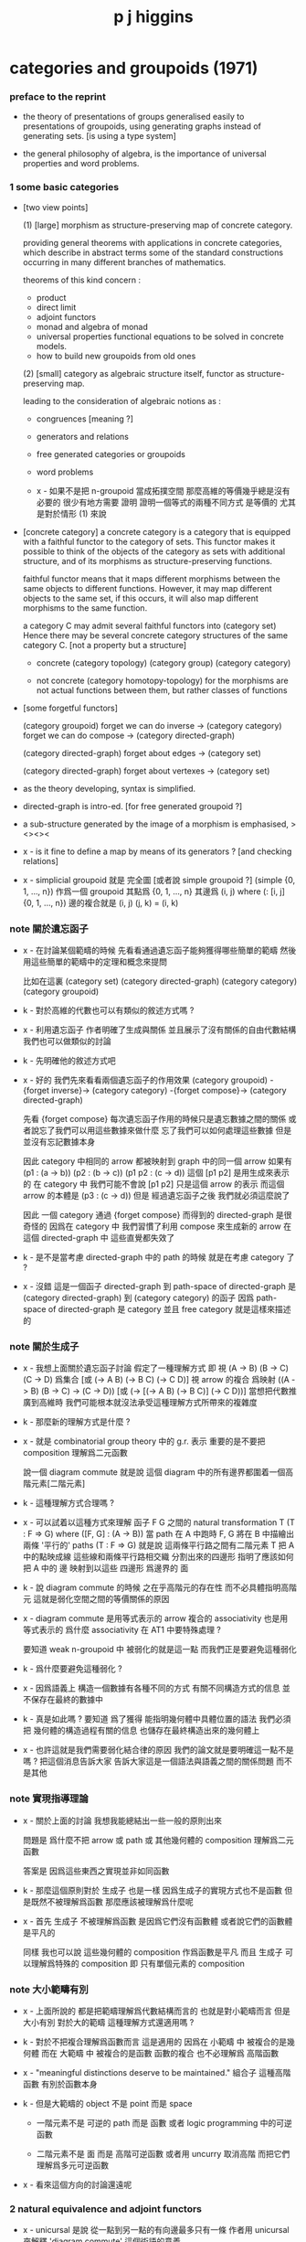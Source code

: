 #+title: p j higgins

* categories and groupoids (1971)

*** preface to the reprint

    - the theory of presentations of groups
      generalised easily to presentations of groupoids,
      using generating graphs instead of generating sets.
      [is using a type system]

    - the general philosophy of algebra,
      is the importance of universal properties and word problems.

*** 1 some basic categories

    - [two view points]

      (1) [large]
      morphism as structure-preserving map of concrete category.

      providing general theorems with applications in concrete categories,
      which describe in abstract terms some of the standard constructions
      occurring in many different branches of mathematics.

      theorems of this kind concern :
      - product
      - direct limit
      - adjoint functors
      - monad and algebra of monad
      - universal properties
        functional equations to be solved in concrete models.
      - how to build new groupoids from old ones

      (2) [small]
      category as algebraic structure itself,
      functor as structure-preserving map.

      leading to the consideration of algebraic notions as :
      - congruences [meaning ?]
      - generators and relations
      - free generated categories or groupoids
      - word problems

      - x -
        如果不是把 n-groupoid 當成拓撲空間
        那麼高維的等價幾乎總是沒有必要的
        很少有地方需要 證明 證明一個等式的兩種不同方式 是等價的
        尤其是對於情形 (1) 來說

    - [concrete category]
      a concrete category is a category
      that is equipped with a faithful functor to the category of sets.
      This functor makes it possible to think of the objects of the category
      as sets with additional structure,
      and of its morphisms as structure-preserving functions.

      faithful functor means that
      it maps different morphisms between the same objects to different functions.
      However, it may map different objects to the same set,
      if this occurs, it will also map different morphisms to the same function.

      a category C may admit several faithful functors into (category set)
      Hence there may be several concrete category structures of the same category C.
      [not a property but a structure]

      - concrete
        (category topology) (category group) (category category)

      - not concrete
        (category homotopy-topology)
        for the morphisms are not actual functions between them,
        but rather classes of functions

    - [some forgetful functors]

      (category groupoid)
      forget we can do inverse -> (category category)
      forget we can do compose -> (category directed-graph)

      (category directed-graph)
      forget about edges -> (category set)

      (category directed-graph)
      forget about vertexes -> (category set)

    - as the theory developing,
      syntax is simplified.

    - directed-graph is intro-ed.
      [for free generated groupoid ?]

    - a sub-structure generated by the image of a morphism
      is emphasised, ><><><

    - x -
      is it fine to define a map by means of its generators ?
      [and checking relations]

    - x -
      simplicial groupoid 就是 完全圖
      [或者說 simple groupoid ?]
      (simple {0, 1, ..., n}) 作爲一個 groupoid
      其點爲 {0, 1, ..., n}
      其邊爲 (i, j) where (: [i, j] {0, 1, ..., n})
      邊的複合就是 (i, j) (j, k) = (i, k)

*** note 關於遺忘函子

    - x -
      在討論某個範疇的時候
      先看看通過遺忘函子能夠獲得哪些簡單的範疇
      然後用這些簡單的範疇中的定理和概念來提問

      比如在這裏
      (category set)
      (category directed-graph)
      (category category)
      (category groupoid)

    - k -
      對於高維的代數也可以有類似的敘述方式嗎 ?

    - x -
      利用遺忘函子
      作者明確了生成與關係
      並且展示了沒有關係的自由代數結構
      我們也可以做類似的討論

    - k -
      先明確他的敘述方式吧

    - x -
      好的
      我們先來看看兩個遺忘函子的作用效果
      (category groupoid) -{forget inverse}->
      (category category) -{forget compose}->
      (category directed-graph)

      先看 {forget compose}
      每次遺忘函子作用的時候只是遺忘數據之間的關係
      或者說忘了我們可以用這些數據來做什麼
      忘了我們可以如何處理這些數據
      但是並沒有忘記數據本身

      因此 category 中相同的 arrow 都被映射到 graph 中的同一個 arrow
      如果有 (p1 : (a -> b)) (p2 : (b -> c)) (p1 p2 : (c -> d))
      這個 [p1 p2] 是用生成來表示的
      在 category 中 我們可能不會說 [p1 p2] 只是這個 arrow 的表示
      而這個 arrow 的本體是 (p3 : (c -> d))
      但是 經過遺忘函子之後
      我們就必須這麼說了

      因此 一個 category 通過 {forget compose}
      而得到的 directed-graph 是很奇怪的
      因爲在 category 中 我們習慣了利用 compose 來生成新的 arrow
      在這個 directed-graph 中
      這些直覺都失效了

    - k -
      是不是當考慮 directed-graph 中的 path 的時候
      就是在考慮 category 了 ?

    - x -
      沒錯
      這是一個函子
      directed-graph 到 path-space of directed-graph
      是 (category directed-graph) 到 (category category)
      的函子
      因爲 path-space of directed-graph 是 category
      並且 free category 就是這樣來描述的

*** note 關於生成子

    - x -
      我想上面關於遺忘函子討論
      假定了一種理解方式
      即 視 (A -> B) (B -> C) (C -> D) 爲集合
      [或 (-> A B) (-> B C) (-> C D)]
      視 arrow 的複合 爲映射 ((A -> B) (B -> C) -> (C -> D))
      [或 (-> [(-> A B) (-> B C)] (-> C D))]
      當想把代數推廣到高維時
      我們可能根本就沒法承受這種理解方式所帶來的複雜度

    - k -
      那麼新的理解方式是什麼 ?

    - x -
      就是 combinatorial group theory 中的 g.r. 表示
      重要的是不要把 composition 理解爲二元函數

      說一個 diagram commute
      就是說 這個 diagram 中的所有邊界都圍着一個高階元素[二階元素]

    - k -
      這種理解方式合理嗎 ?

    - x -
      可以試着以這種方式來理解
      函子 F G 之間的 natural transformation T
      (T : F => G)
      where ([F, G] : (A -> B))
      當 path 在 A 中跑時
      F, G 將在 B 中描繪出 兩條 '平行的' paths
      (T : F => G) 就是說
      這兩條平行路之間有二階元素
      T 把 A 中的點映成線
      這些線和兩條平行路相交織 分割出來的四邊形
      指明了應該如何把 A 中的 邊 映射到以這些 四邊形 爲邊界的 面

    - k -
      說 diagram commute 的時候
      之在乎高階元的存在性
      而不必具體指明高階元
      這就是弱化空間之間的等價關係的原因

    - x -
      diagram commute 是用等式表示的
      arrow 複合的 associativity 也是用 等式表示的
      爲什麼 associativity 在 AT1 中要特殊處理 ?

      要知道 weak n-groupoid 中 被弱化的就是這一點
      而我們正是要避免這種弱化

    - k -
      爲什麼要避免這種弱化 ?

    - x -
      因爲語義上 構造一個數據有各種不同的方式
      有關不同構造方式的信息 並不保存在最終的數據中

    - k -
      真是如此嗎 ?
      要知道 爲了獲得 能指明幾何體中具體位置的語法
      我們必須把 幾何體的構造過程有關的信息
      也儲存在最終構造出來的幾何體上

    - x -
      也許這就是我們需要弱化結合律的原因
      我們的論文就是要明確這一點不是嗎 ?
      把這個消息告訴大家
      告訴大家這是一個語法與語義之間的關係問題
      而不是其他

*** note 實現指導理論

    - x -
      關於上面的討論
      我想我能總結出一些一般的原則出來

      問題是
      爲什麼不把 arrow 或 path 或 其他幾何體的 composition
      理解爲二元函數

      答案是
      因爲這些東西之實現並非如同函數

    - k -
      那麼這個原則對於 生成子 也是一樣
      因爲生成子的實現方式也不是函數
      但是既然不被理解爲函數
      那麼應該被理解爲什麼呢

    - x -
      首先 生成子 不被理解爲函數
      是因爲它們沒有函數體
      或者說它們的函數體是平凡的

      同樣 我也可以說 這些幾何體的 composition 作爲函數是平凡
      而且 生成子 可以理解爲特殊的 composition
      即 只有單個元素的 composition

*** note 大小範疇有別

    - x -
      上面所說的
      都是把範疇理解爲代數結構而言的
      也就是對小範疇而言
      但是大小有別
      對於大的範疇
      這種理解方式還適用嗎 ?

    - k -
      對於不把複合理解爲函數而言
      這是適用的
      因爲在 小範疇 中 被複合的是幾何體
      而在 大範疇 中 被複合的是函數
      函數的複合 也不必理解爲 高階函數

    - x -
      "meaningful distinctions deserve to be maintained."
      組合子 這種高階函數 有別於函數本身

    - k -
      但是大範疇的 object 不是 point 而是 space

      - 一階元素不是 可逆的 path 而是 函數
        或者 logic programming 中的可逆函數

      - 二階元素不是 面 而是 高階可逆函數
        或者用 uncurry 取消高階
        而把它們理解爲多元可逆函數

    - x -
      看來這個方向的討論還遠呢

*** 2 natural equivalence and adjoint functors

    - x -
      unicursal 是說 從一點到另一點的有向邊最多只有一條
      作者用 unicursal 來解釋 'diagram commute' 這個術語的意義

    - a natural transformation T,
      between two functors (: [F, G] (-> A B))
      is a homotopy between the two functors
      (: T ((cat ~) F G))

      - but in category not every is invertible,
        so are natural transformations.

      thus, between two categories, one can define

      - categorical isomorphism
        ((cat =) (category ...) (category ...))

      - categorical equivalence
        ((cat ~~) (category ...) (category ...))
        which likes homotopy equivalent between spaces,
        but not the same,
        since higher-level elements of groupoid or cat
        are ignored.

    - higgins -
      in most applications of category theory
      one does not need to distinguish between equivalent categories,
      since the properties of greatest interest
      are preserved under equivalence.
      by the same token, naturally equivalent functors
      can be identified for most purposes.

      however, in the algebraic theory, [the view of small category]
      there are interesting properties not preserved under equivalence.

      (~~ (category groupoid) (category family of groups))
      that is to say,
      every groupoid can be represented as
      a family of groups.

      [but what exactly is not preserved
      by the equivalence between the two categories ?]

    - x -
      因爲 arrow 是有向的
      所以可以區分 covariant functor 與 contravariant functor

      但是 groupoid 中的 arrow 是無向的
      (dual (category groupoid)) = (category groupoid)

    - x -
      我們來仿照之前描述 natural transformation
      的方式來描述 adjoint

    - k -
      之前的 natural transformation
      (: [F, G] (-> A B))
      A 中的 arrow 在 [F, G] 的映射下
      可以在 B 中描繪出一個平行軌跡
      (: T ((cat ~) F G)) 就是說
      給出這個平行軌跡所支撐的面
      注意
      古典的敘述只說
      給出這個平行軌跡所支撐的面的骨架
      不要求確定面 而只是要求面的存在性
      古典的敘述就是
      把 A 中的點 映射到這些骨架的共軛邊上
      然後在敘述某些面的存在性

    - x -
      設
      (: F (-> A B))
      (: G (-> B A))
      (: J (adjoint F G))
      A 中 一邊落入 [B G] 的四邊形面
      被 J 一一映成
      B 中 以這一邊的原像爲一邊的四邊形面
      並且其對邊落入 [A F] 中
      注意
      古典的敘述只說
      給出這些四邊形面的骨架
      不要求確定面 而只是要求面的存在性
      古典的敘述就是
      給出骨架的共軛邊之間的一一映射
      也就是 A B 的某些特殊的 arrow 之間的一一映射
      然後再要求面的存在性

    ------

    - forgetful functor as the left adjoint of a adjoint pair
      can be used to describe free algebraic structure ?

    - adjoint functor can arise from the constructions of universal property.
      [related to limits ?]

*** note the border between invertible and non-invertible

    - x -
      AT1 中 space 本身是 n-groupoid
      而 space 又構成 n-category
      所以 AT1 可以看成是二者之間的邊界
      區分了元素的層次
      此層以下 invertible
      此層以上 non-invertible

    - k -
      如果如此說的話

      (1)
      兩個空間之間的同倫等價
      可否被視爲一個高維空間

      (2)
      兩個空間之間的映射
      可否被視爲一個高維空間
      但其中的元素並非都是可逆的
      [或者說 並否都是就可逆性而對稱的]

    - x -
      我們可以找例子 並嘗試構造之

    ------

    - x -
      其實就是 adjunction-space 和 map-cylinder

*** 3 paths and components

    - path-space is a functor
      (: path-space (category digraph) (category category))
      thus [(category digraph) path-space] is a category

    - path-space is left adjoint to the forgetful functor
      (: forget-compose (category category) (category digraph))

*** note the underlying space of infi-groupoid

    - x -
      instead of the underlying graph of groupoid,
      we think of the underlying space of groupoid,
      which is can be drawn by
      the generators and relations of the groupoid.
      the groupoid will be the fundamental groupoid of the space.

      with generators and relations,
      the we can define morphisms with a checker.
      just like when writing functions
      with the help of a type-checker in programming language.

*** 4 free groupoids

*** 5 tree and simplicial groupoids

    - free groupoids can be finite.
      two free groupoids of the same rank might not be isomorphic.

    - free groupoid on any tree is simplicial,
      and conversely, every simplicial groupoid
      is freely generated by any of its maximal sub-tree.

*** 6 fundamental groupoids of topological spaces

    - 

*** 7 limits in categories

*** 8 universal morphisms in digraph category and groupoid

*** 9 right limits in category and groupoid

*** 10 the word problem of U

*** 11 free products of categories and groupoids

*** 12 quotient maps of groupoids

*** 13 covering maps

*** 14 applications to group theory

*** 15 coverings of right limits

*** 16 homology of groups and groupoids

*** 17 calculation of fundamental groups

* presentations-of-groupoids-with-applications (1964)
